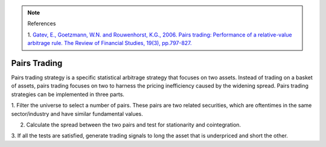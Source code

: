 .. _statistical_arbitrage-pairs_trading:
.. note::

    References

    1. `Gatev, E., Goetzmann, W.N. and Rouwenhorst, K.G., 2006. Pairs trading: Performance of a
    relative-value arbitrage rule. The Review of Financial Studies, 19(3), pp.797-827.
    <https://academic.oup.com/rfs/article/19/3/797/1646694>`_

=============
Pairs Trading
=============

Pairs trading strategy is a specific statistical arbitrage strategy that focuses on two assets.
Instead of trading on a basket of assets, pairs trading focuses on two to harness the pricing
inefficiency caused by the widening spread. Pairs trading strategies can be implemented in three parts.

1. Filter the universe to select a number of pairs. These pairs are two related securities,
which are oftentimes in the same sector/industry and have similar fundamental values.

2. Calculate the spread between the two pairs and test for stationarity and cointegration.

3. If all the tests are satisfied, generate trading signals to long the asset that is underpriced
and short the other.

